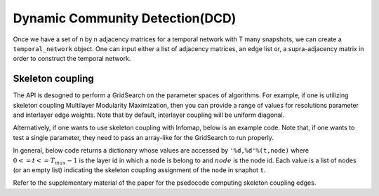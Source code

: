 Dynamic Community Detection(DCD)
=================================

Once we have a set of n by n adjacency matrices for a temporal network with T many snapshots, we can create a ``temporal_network`` object. One can input either a list of adjacency matrices, an edge list or, a supra-adjacency matrix in order to construct the temporal network.

.. code-block:: python
    size = n
    length = T
    #omega = interlayer edge weights
    #kind = interlayer coupling
    TN = temporal_network(size, length, window_size, data = 'list__adjacency', list_adjacency = adjacency_matrices, omega = 1, kind = 'ordinal')
    
Skeleton coupling
*************************
    
The API is desogned to perform a GridSearch on the parameter spaces of algorithms. For example, if one is utilizing skeleton coupling Multilayer Modularity Maximization, then you can provide a range of values for resolutions parameter and interlayer edge weights. Note that by default, interlayer coupling will be uniform diagonal.

    
.. code-block:: python
    interlayer_edge_weights = np.linspace(0, 1, 6)
    resolutions_parameters = np.linspace(0.9, 1.1, 6)
    
    partitions, C = TN.run_community_detection(method = 'MMM', ## modularity maximization
                                           update_method = 'skeleton', ## skeleton coupling
                                           interlayers = interlayer_edge_weights, #gridsearch parameters1
                                           resolutions = resolution_parameters, #gridsearch parameters2
                                           spikes = spikes) # Spike train
                                           
Alternatively, if one wants to use skeleton coupling with Infomap, below is an example code. Note that, if one wants to test a single parameter, they need to pass an array-like for the GridSearch to run properly.
                                           
.. code-block:: python
    interlayer_edge_weights = [0.2]
    edge_thresholds = [0.5]
    
    thresholded_adjacency_matrices = []
    for i in range(layers):
        thresholded_adjacency_matrices.append(threshold(adjacency_matrices[i],edge_thresholds[0]))
    
    TN_thresholded = temporal_network(size, length, window_size, data = 'list__adjacency', list_adjacency = thresholded_adjacency_matrices, omega = 1, kind = 'ordinal')
    
    partitions, C = TN_thresholded.run_community_detection(method = 'Infomap', ## modularity maximization
                                           update_method = 'skeleton', ## skeleton coupling
                                           interlayers = interlayer_edge_weights, #gridsearch parameters1
                                           thresholds = edge_thresholds, #gridsearch parameters2
                                           spikes = spikes) # Spike train
                                           
In general, below code returns a dictionary whose values are accessed by ``'%d,%d'%(t,node)`` where :math:`0<=t<=T_max-1` is the layer id in which a ``node`` is belong to and :math:`node` is the node id. Each value is a list of nodes (or an empty list) indicating the skeleton coupling assignment of the ``node`` in snaphot ``t``.

.. code-block:: python
    membership_static = TN.infomap_static(adjacency_matrices)
    bridge_links = TN.find_skeleton(membership_static)
    
    membership_static = TN.MMM_static()
    bridge_links = TN.find_skeleton(membership_static)
    
Refer to the supplementary material of the paper for the psedocode computing skeleton coupling edges.